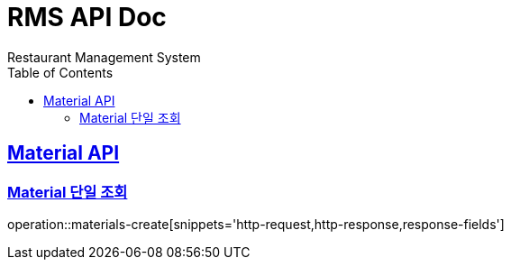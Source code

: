 = RMS API Doc
Restaurant Management System
:doctype: book
:icons: font
:source-highlighter: highlightjs // 문서에 표기되는 코드들의 하이라이팅을 highlightjs를 사용
:toc: left // toc (Table Of Contents)를 문서의 좌측에 두기
:toclevels: 2
:sectlinks:

[[Material-API]]
== Material API

[[Material-단일-조회]]
=== Material 단일 조회
operation::materials-create[snippets='http-request,http-response,response-fields']